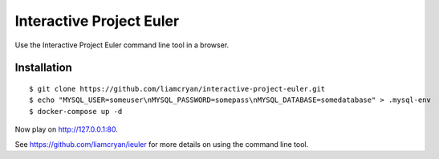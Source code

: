 =========================
Interactive Project Euler
=========================

Use the Interactive Project Euler command line tool in a browser.

Installation
------------

::

    $ git clone https://github.com/liamcryan/interactive-project-euler.git
    $ echo "MYSQL_USER=someuser\nMYSQL_PASSWORD=somepass\nMYSQL_DATABASE=somedatabase" > .mysql-env
    $ docker-compose up -d

Now play on http://127.0.0.1:80.

See https://github.com/liamcryan/ieuler for more details on using the command line tool.